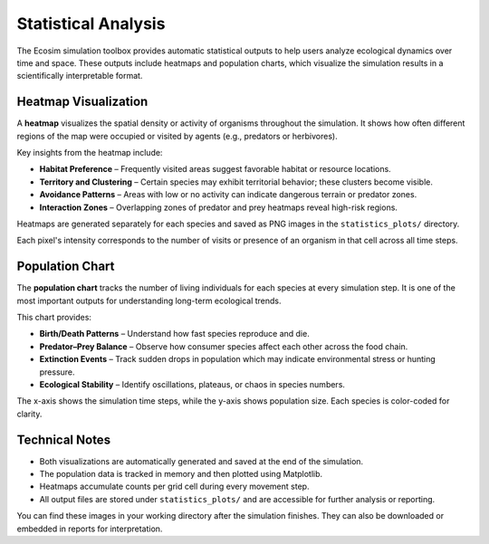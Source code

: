 Statistical Analysis
====================

The Ecosim simulation toolbox provides automatic statistical outputs to help users analyze ecological dynamics over time and space. These outputs include heatmaps and population charts, which visualize the simulation results in a scientifically interpretable format.

Heatmap Visualization
---------------------

.. image:: img/heatmap_fox.png
   :width: 30%
.. image:: img/heatmap_rabbit.png
   :width: 30%
.. image:: img/heatmap_carrot.png
   :width: 30%

A **heatmap** visualizes the spatial density or activity of organisms throughout the simulation. It shows how often different regions of the map were occupied or visited by agents (e.g., predators or herbivores).

Key insights from the heatmap include:

* **Habitat Preference** – Frequently visited areas suggest favorable habitat or resource locations.
* **Territory and Clustering** – Certain species may exhibit territorial behavior; these clusters become visible.
* **Avoidance Patterns** – Areas with low or no activity can indicate dangerous terrain or predator zones.
* **Interaction Zones** – Overlapping zones of predator and prey heatmaps reveal high-risk regions.

Heatmaps are generated separately for each species and saved as PNG images in the ``statistics_plots/`` directory.

Each pixel's intensity corresponds to the number of visits or presence of an organism in that cell across all time steps.

Population Chart
----------------

.. image:: img/population_chart.png
   :alt: Temporal Population Chart
   :align: center
   :width: 80%

The **population chart** tracks the number of living individuals for each species at every simulation step. It is one of the most important outputs for understanding long-term ecological trends.

This chart provides:

* **Birth/Death Patterns** – Understand how fast species reproduce and die.
* **Predator–Prey Balance** – Observe how consumer species affect each other across the food chain.
* **Extinction Events** – Track sudden drops in population which may indicate environmental stress or hunting pressure.
* **Ecological Stability** – Identify oscillations, plateaus, or chaos in species numbers.

The x-axis shows the simulation time steps, while the y-axis shows population size. Each species is color-coded for clarity.

Technical Notes
---------------

* Both visualizations are automatically generated and saved at the end of the simulation.
* The population data is tracked in memory and then plotted using Matplotlib.
* Heatmaps accumulate counts per grid cell during every movement step.
* All output files are stored under ``statistics_plots/`` and are accessible for further analysis or reporting.

You can find these images in your working directory after the simulation finishes. They can also be downloaded or embedded in reports for interpretation.

